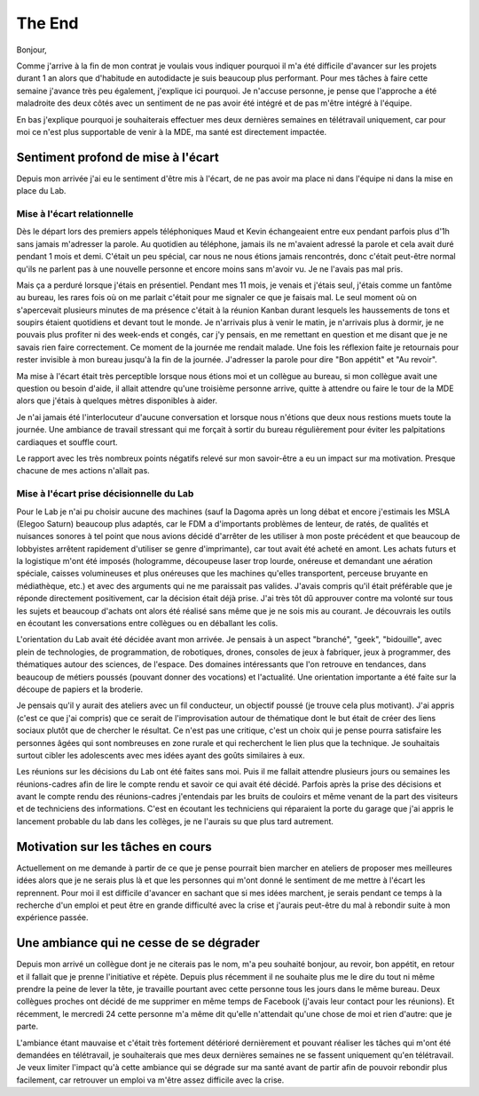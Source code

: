 The End
=======

Bonjour,

Comme j'arrive à la fin de mon contrat je voulais vous indiquer pourquoi il m'a été difficile d'avancer sur les projets durant 1 an alors que d'habitude en autodidacte je suis beaucoup plus performant. Pour mes tâches à faire cette semaine j'avance très peu également, j'explique ici pourquoi. Je n'accuse personne, je pense que l'approche a été maladroite des deux côtés avec un sentiment de ne pas avoir été intégré et de pas m'être intégré à l'équipe.

En bas j'explique pourquoi je souhaiterais effectuer mes deux dernières semaines en télétravail uniquement, car pour moi ce n'est plus supportable de venir à la MDE, ma santé est directement impactée.

Sentiment profond de mise à l'écart
-----------------------------------

Depuis mon arrivée j'ai eu le sentiment d'être mis à l'écart, de ne pas avoir ma place ni dans l'équipe ni dans la mise en place du Lab.

Mise à l'écart relationnelle
++++++++++++++++++++++++++++

Dès le départ lors des premiers appels téléphoniques Maud et Kevin échangeaient entre eux pendant parfois plus d'1h sans jamais m'adresser la parole. Au quotidien au téléphone, jamais ils ne m'avaient adressé la parole et cela avait duré pendant 1 mois et demi. C'était un peu spécial, car nous ne nous étions jamais rencontrés, donc c'était peut-être normal qu'ils ne parlent pas à une nouvelle personne et encore moins sans m'avoir vu. Je ne l'avais pas mal pris.

Mais ça a perduré lorsque j'étais en présentiel. Pendant mes 11 mois, je venais et j'étais seul, j'étais comme un fantôme au bureau, les rares fois où on me parlait c'était pour me signaler ce que je faisais mal. Le seul moment où on s'apercevait plusieurs minutes de ma présence c'était à la réunion Kanban durant lesquels les haussements de tons et soupirs étaient quotidiens et devant tout le monde. Je n'arrivais plus à venir le matin, je n'arrivais plus à dormir, je ne pouvais plus profiter ni des week-ends et congés, car j'y pensais, en me remettant en question et me disant que je ne savais rien faire correctement. Ce moment de la journée me rendait malade. Une fois les réflexion faite je retournais pour rester invisible à mon bureau jusqu'à la fin de la journée. J'adresser la parole pour dire "Bon appétit" et "Au revoir".

Ma mise à l'écart était très perceptible lorsque nous étions moi et un collègue au bureau, si mon collègue avait une question ou besoin d'aide, il allait attendre qu'une troisième personne arrive, quitte à attendre ou faire le tour de la MDE alors que j'étais à quelques mètres disponibles à aider.

Je n'ai jamais été l'interlocuteur d'aucune conversation et lorsque nous n'étions que deux nous restions muets toute la journée. Une ambiance de travail stressant qui me forçait à sortir du bureau régulièrement pour éviter les palpitations cardiaques et souffle court.

Le rapport avec les très nombreux points négatifs relevé sur mon savoir-être a eu un impact sur ma motivation. Presque chacune de mes actions n'allait pas.

Mise à l'écart prise décisionnelle du Lab
+++++++++++++++++++++++++++++++++++++++++

Pour le Lab je n'ai pu choisir aucune des machines (sauf la Dagoma après un long débat et encore j'estimais les MSLA (Elegoo Saturn) beaucoup plus adaptés, car le FDM a d'importants problèmes de lenteur, de ratés, de qualités et nuisances sonores à tel point que nous avions décidé d'arrêter de les utiliser à mon poste précédent et que beaucoup de lobbyistes arrêtent rapidement d'utiliser se genre d'imprimante), car tout avait été acheté en amont. Les achats futurs et la logistique m'ont été imposés (hologramme, découpeuse laser trop lourde, onéreuse et demandant une aération spéciale, caisses volumineuses et plus onéreuses que les machines qu'elles transportent, perceuse bruyante en médiathèque, etc.) et avec des arguments qui ne me paraissait pas valides. J'avais compris qu'il était préférable que je réponde directement positivement, car la décision était déjà prise. J'ai très tôt dû approuver contre ma volonté sur tous les sujets et beaucoup d'achats ont alors été réalisé sans même que je ne sois mis au courant. Je découvrais les outils en écoutant les conversations entre collègues ou en déballant les colis.

L'orientation du Lab avait été décidée avant mon arrivée. Je pensais à un aspect "branché", "geek", "bidouille", avec plein de technologies, de programmation, de robotiques, drones, consoles de jeux à fabriquer, jeux à programmer, des thématiques autour des sciences, de l'espace. Des domaines intéressants que l'on retrouve en tendances, dans beaucoup de métiers poussés (pouvant donner des vocations) et l'actualité. Une orientation importante a été faite sur la découpe de papiers et la broderie.

Je pensais qu'il y aurait des ateliers avec un fil conducteur, un objectif poussé (je trouve cela plus motivant). J'ai appris (c'est ce que j'ai compris) que ce serait de l'improvisation autour de thématique dont le but était de créer des liens sociaux plutôt que de chercher le résultat. Ce n'est pas une critique, c'est un choix qui je pense pourra satisfaire les personnes âgées qui sont nombreuses en zone rurale et qui recherchent le lien plus que la technique. Je souhaitais surtout cibler les adolescents avec mes idées ayant des goûts similaires à eux.

Les  réunions sur les décisions du Lab ont été faites sans moi. Puis il me fallait attendre plusieurs jours ou semaines les réunions-cadres afin de lire le compte rendu et savoir ce qui avait été décidé. Parfois après la prise des décisions et avant le compte rendu des réunions-cadres j'entendais par les bruits de couloirs et même venant de la part des visiteurs et de techniciens des informations. C'est en écoutant les techniciens qui réparaient la porte du garage que j'ai appris le lancement probable du lab dans les collèges, je ne l'aurais su que plus tard autrement.


Motivation sur les tâches en cours
----------------------------------

Actuellement on me demande à partir de ce que je pense pourrait bien marcher en ateliers de proposer mes meilleures idées alors que je ne serais plus là et que les personnes qui m'ont donné le sentiment de me mettre à l'écart les reprennent. Pour moi il est difficile d'avancer en sachant que si mes idées marchent, je serais pendant ce temps à la recherche d'un emploi et peut être en grande difficulté avec la crise et j'aurais peut-être du mal à rebondir suite à mon expérience passée.

Une ambiance qui ne cesse de se dégrader
----------------------------------------

Depuis mon arrivé un collègue dont je ne citerais pas le nom, m'a peu souhaité bonjour, au revoir, bon appétit, en retour et il fallait que je prenne l'initiative et répète.
Depuis plus récemment il ne souhaite plus me le dire du tout ni même prendre la peine de lever la tête, je travaille pourtant avec cette personne tous les jours dans le même bureau. Deux collègues proches ont décidé de me supprimer en même temps de Facebook (j'avais leur contact pour les réunions). Et récemment, le mercredi 24 cette personne m'a même dit qu'elle n'attendait qu'une chose de moi et rien d'autre: que je parte.

L'ambiance étant mauvaise et c'était très fortement détérioré dernièrement et pouvant réaliser les tâches qui m'ont été demandées en télétravail, je souhaiterais que mes deux dernières semaines ne se fassent uniquement qu'en télétravail. Je veux limiter l'impact qu'à cette ambiance qui se dégrade sur ma santé avant de partir afin de pouvoir rebondir plus facilement, car retrouver un emploi va m'être assez difficile avec la crise.
